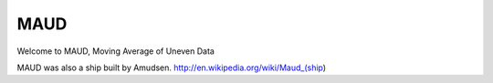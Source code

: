 MAUD
====

Welcome to MAUD, Moving Average of Uneven Data


MAUD was also a ship built by Amudsen. http://en.wikipedia.org/wiki/Maud_(ship)
